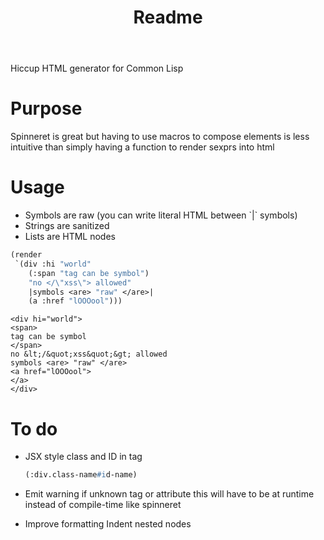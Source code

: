 #+title: Readme

Hiccup HTML generator for Common Lisp

* Purpose
Spinneret is great but having to use macros to compose elements is less intuitive than simply having a function to render sexprs into html

* Usage
- Symbols are raw (you can write literal HTML between `|` symbols)
- Strings are sanitized
- Lists are HTML nodes
#+begin_src lisp :exports both
(render
 `(div :hi "world"
    (:span "tag can be symbol")
    "no </\"xss\"> allowed"
    |symbols <are> "raw" </are>|
    (a :href "lOOOool")))
#+end_src

#+RESULTS:
: <div hi="world">
: <span>
: tag can be symbol
: </span>
: no &lt;/&quot;xss&quot;&gt; allowed
: symbols <are> "raw" </are>
: <a href="lOOOool">
: </a>
: </div>

* To do
- JSX style class and ID in tag
  #+begin_src lisp
(:div.class-name#id-name)
  #+end_src
- Emit warning if unknown tag or attribute
  this will have to be at runtime instead of compile-time like spinneret
- Improve formatting
  Indent nested nodes
